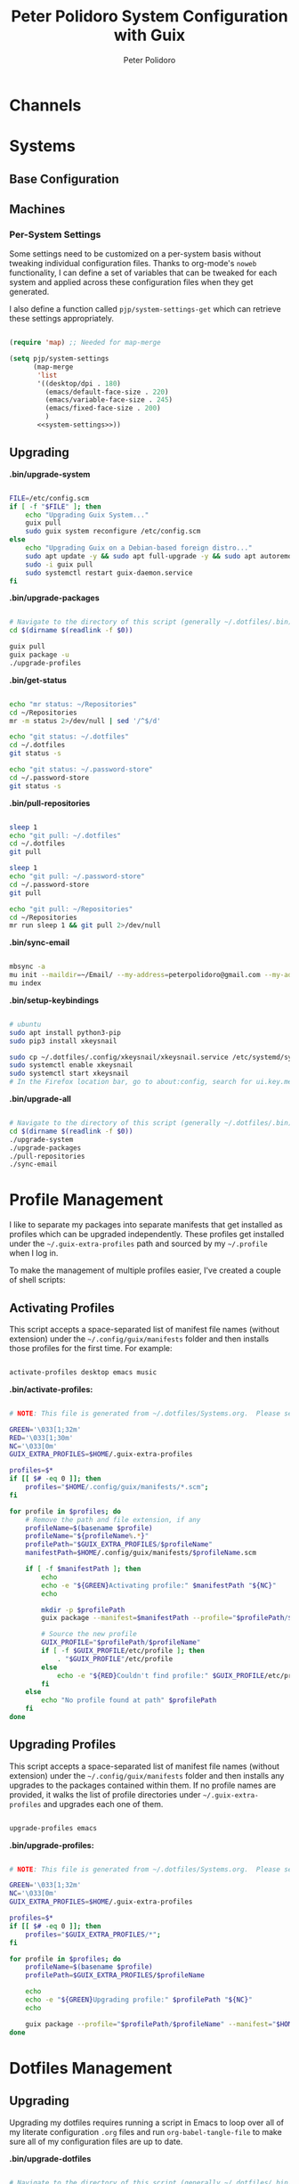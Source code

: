 #+title: Peter Polidoro System Configuration with Guix
#+AUTHOR: Peter Polidoro
#+EMAIL: peter@polidoro.io
#+PROPERTY: header-args    :tangle-mode (identity #o444)
#+PROPERTY: header-args:sh :tangle-mode (identity #o555)

* Channels

* Systems

** Base Configuration

** Machines

*** Per-System Settings

Some settings need to be customized on a per-system basis without tweaking
individual configuration files. Thanks to org-mode's =noweb= functionality, I
can define a set of variables that can be tweaked for each system and applied
across these configuration files when they get generated.

I also define a function called =pjp/system-settings-get= which can retrieve
these settings appropriately.

#+begin_src emacs-lisp :tangle .emacs.d/per-system-settings.el :noweb yes

(require 'map) ;; Needed for map-merge

(setq pjp/system-settings
      (map-merge
       'list
       '((desktop/dpi . 180)
         (emacs/default-face-size . 220)
         (emacs/variable-face-size . 245)
         (emacs/fixed-face-size . 200)
         )
       <<system-settings>>))

#+end_src

** Upgrading

*.bin/upgrade-system*

#+begin_src sh :tangle .bin/upgrade-system :shebang #!/usr/bin/env bash

FILE=/etc/config.scm
if [ -f "$FILE" ]; then
    echo "Upgrading Guix System..."
    guix pull
    sudo guix system reconfigure /etc/config.scm
else
    echo "Upgrading Guix on a Debian-based foreign distro..."
    sudo apt update -y && sudo apt full-upgrade -y && sudo apt autoremove -y && sudo apt clean -y && sudo apt autoclean -y
    sudo -i guix pull
    sudo systemctl restart guix-daemon.service
fi

#+end_src

*.bin/upgrade-packages*

#+begin_src sh :tangle .bin/upgrade-packages :shebang #!/usr/bin/env bash

# Navigate to the directory of this script (generally ~/.dotfiles/.bin)
cd $(dirname $(readlink -f $0))

guix pull
guix package -u
./upgrade-profiles

#+end_src

*.bin/get-status*

#+begin_src sh :tangle .bin/get-status :shebang #!/usr/bin/env bash

echo "mr status: ~/Repositories"
cd ~/Repositories
mr -m status 2>/dev/null | sed '/^$/d'

echo "git status: ~/.dotfiles"
cd ~/.dotfiles
git status -s

echo "git status: ~/.password-store"
cd ~/.password-store
git status -s

#+end_src

*.bin/pull-repositories*

#+begin_src sh :tangle .bin/pull-repositories :shebang #!/usr/bin/env bash

sleep 1
echo "git pull: ~/.dotfiles"
cd ~/.dotfiles
git pull

sleep 1
echo "git pull: ~/.password-store"
cd ~/.password-store
git pull

echo "git pull: ~/Repositories"
cd ~/Repositories
mr run sleep 1 && git pull 2>/dev/null

#+end_src

*.bin/sync-email*

#+begin_src sh :tangle .bin/sync-email :shebang #!/usr/bin/env bash

mbsync -a
mu init --maildir=~/Email/ --my-address=peterpolidoro@gmail.com --my-address=polidorop@janelia.hhmi.org --my-address=peter@polidoro.io
mu index

#+end_src

*.bin/setup-keybindings*

#+begin_src sh :tangle .bin/setup-keybindings :shebang #!/usr/bin/env bash

# ubuntu
sudo apt install python3-pip
sudo pip3 install xkeysnail

sudo cp ~/.dotfiles/.config/xkeysnail/xkeysnail.service /etc/systemd/system/
sudo systemctl enable xkeysnail
sudo systemctl start xkeysnail
# In the Firefox location bar, go to about:config, search for ui.key.menuAccessKeyFocuses, and set the Value to false.

#+end_src

*.bin/upgrade-all*

#+begin_src sh :tangle .bin/upgrade-all :shebang #!/usr/bin/env bash

# Navigate to the directory of this script (generally ~/.dotfiles/.bin)
cd $(dirname $(readlink -f $0))
./upgrade-system
./upgrade-packages
./pull-repositories
./sync-email

#+end_src

* Profile Management

I like to separate my packages into separate manifests that get installed as
profiles which can be upgraded independently. These profiles get installed under
the =~/.guix-extra-profiles= path and sourced by my =~/.profile= when I log in.

To make the management of multiple profiles easier, I've created a couple of shell scripts:

** Activating Profiles

This script accepts a space-separated list of manifest file names (without extension) under the =~/.config/guix/manifests= folder and then installs those profiles for the first time.  For example:

#+begin_src sh

activate-profiles desktop emacs music

#+end_src

*.bin/activate-profiles:*

#+begin_src sh :tangle .bin/activate-profiles :shebang #!/bin/bash

# NOTE: This file is generated from ~/.dotfiles/Systems.org.  Please see commentary there.

GREEN='\033[1;32m'
RED='\033[1;30m'
NC='\033[0m'
GUIX_EXTRA_PROFILES=$HOME/.guix-extra-profiles

profiles=$*
if [[ $# -eq 0 ]]; then
    profiles="$HOME/.config/guix/manifests/*.scm";
fi

for profile in $profiles; do
    # Remove the path and file extension, if any
    profileName=$(basename $profile)
    profileName="${profileName%.*}"
    profilePath="$GUIX_EXTRA_PROFILES/$profileName"
    manifestPath=$HOME/.config/guix/manifests/$profileName.scm

    if [ -f $manifestPath ]; then
        echo
        echo -e "${GREEN}Activating profile:" $manifestPath "${NC}"
        echo

        mkdir -p $profilePath
        guix package --manifest=$manifestPath --profile="$profilePath/$profileName"

        # Source the new profile
        GUIX_PROFILE="$profilePath/$profileName"
        if [ -f $GUIX_PROFILE/etc/profile ]; then
            . "$GUIX_PROFILE"/etc/profile
        else
            echo -e "${RED}Couldn't find profile:" $GUIX_PROFILE/etc/profile "${NC}"
        fi
    else
        echo "No profile found at path" $profilePath
    fi
done

#+end_src

** Upgrading Profiles

This script accepts a space-separated list of manifest file names (without extension) under the =~/.config/guix/manifests= folder and then installs any upgrades to the packages contained within them.  If no profile names are provided, it walks the list of profile directories under =~/.guix-extra-profiles= and upgrades each one of them.

#+begin_src sh

upgrade-profiles emacs

#+end_src

*.bin/upgrade-profiles:*

#+begin_src sh :tangle .bin/upgrade-profiles :shebang #!/bin/bash

# NOTE: This file is generated from ~/.dotfiles/Systems.org.  Please see commentary there.

GREEN='\033[1;32m'
NC='\033[0m'
GUIX_EXTRA_PROFILES=$HOME/.guix-extra-profiles

profiles=$*
if [[ $# -eq 0 ]]; then
    profiles="$GUIX_EXTRA_PROFILES/*";
fi

for profile in $profiles; do
    profileName=$(basename $profile)
    profilePath=$GUIX_EXTRA_PROFILES/$profileName

    echo
    echo -e "${GREEN}Upgrading profile:" $profilePath "${NC}"
    echo

    guix package --profile="$profilePath/$profileName" --manifest="$HOME/.config/guix/manifests/$profileName.scm"
done

#+end_src

* Dotfiles Management

** Upgrading

Upgrading my dotfiles requires running a script in Emacs to loop over all of my literate configuration =.org= files and run =org-babel-tangle-file= to make sure all of my configuration files are up to date.

*.bin/upgrade-dotfiles*

#+begin_src sh :tangle .bin/upgrade-dotfiles :shebang #!/usr/bin/env bash

# Navigate to the directory of this script (generally ~/.dotfiles/.bin)
cd $(dirname $(readlink -f $0))
cd ..

# The heavy lifting is done by an Emacs script
emacs -Q --script ./.emacs.d/tangle-dotfiles.el

# Make sure any running Emacs instance gets upgraded settings
emacsclient -e '(load-file "~/.emacs.d/per-system-settings.el")' -a "echo 'Emacs is not currently running'"

# Upgrade configuration symlinks
make install

#+end_src

*.emacs.d/tangle-dotfiles.el*

#+begin_src emacs-lisp :tangle .emacs.d/tangle-dotfiles.el

(require 'org)
(load-file "~/.dotfiles/.emacs.d/lisp/pjp-settings.el")

;; Don't ask when evaluating code blocks
(setq org-confirm-babel-evaluate nil)

(let* ((dotfiles-path (expand-file-name "~/.dotfiles"))
	     (org-files (directory-files dotfiles-path nil "\\.org$")))

  (defun pjp/tangle-org-file (org-file)
    (message "\n\033[1;32mUpgrading %s\033[0m\n" org-file)
    (org-babel-tangle-file (expand-file-name org-file dotfiles-path)))

  ;; Tangle Systems.org first
  (pjp/tangle-org-file "Systems.org")

  (dolist (org-file org-files)
    (unless (member org-file '("README.org" "Systems.org"))
      (pjp/tangle-org-file org-file))))

#+end_src
